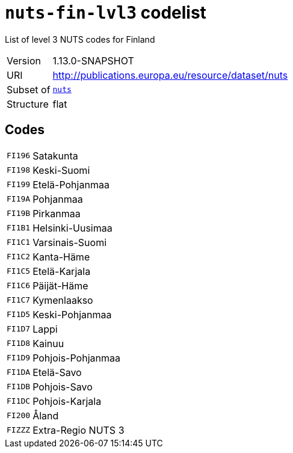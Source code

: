 = `nuts-fin-lvl3` codelist
:navtitle: Codelists

List of level 3 NUTS codes for Finland
[horizontal]
Version:: 1.13.0-SNAPSHOT
URI:: http://publications.europa.eu/resource/dataset/nuts
Subset of:: xref:code-lists/nuts.adoc[`nuts`]
Structure:: flat

== Codes
[horizontal]
  `FI196`::: Satakunta
  `FI198`::: Keski-Suomi
  `FI199`::: Etelä-Pohjanmaa
  `FI19A`::: Pohjanmaa
  `FI19B`::: Pirkanmaa
  `FI1B1`::: Helsinki-Uusimaa
  `FI1C1`::: Varsinais-Suomi
  `FI1C2`::: Kanta-Häme
  `FI1C5`::: Etelä-Karjala
  `FI1C6`::: Päijät-Häme
  `FI1C7`::: Kymenlaakso
  `FI1D5`::: Keski-Pohjanmaa
  `FI1D7`::: Lappi
  `FI1D8`::: Kainuu
  `FI1D9`::: Pohjois-Pohjanmaa
  `FI1DA`::: Etelä-Savo
  `FI1DB`::: Pohjois-Savo
  `FI1DC`::: Pohjois-Karjala
  `FI200`::: Åland
  `FIZZZ`::: Extra-Regio NUTS 3
